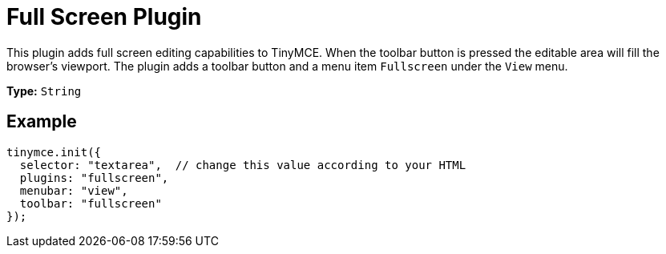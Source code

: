 :rootDir: ../
:partialsDir: {rootDir}partials/
= Full Screen Plugin
:controls: toolbar button, menu item
:description: Zoom TinyMCE up to the whole screen.
:keywords: fullscreen view
:title_nav: Full Screen

This plugin adds full screen editing capabilities to TinyMCE. When the toolbar button is pressed the editable area will fill the browser's viewport. The plugin adds a toolbar button and a menu item `Fullscreen` under the `View` menu.

*Type:* `String`

[[example]]
== Example

[source,js]
----
tinymce.init({
  selector: "textarea",  // change this value according to your HTML
  plugins: "fullscreen",
  menubar: "view",
  toolbar: "fullscreen"
});
----
